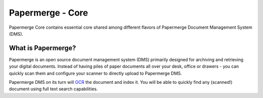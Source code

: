 
Papermerge - Core
###################

Papermerge Core contains essential core shared among different flavors of
Papermerge Document Management System (DMS).


What is Papermerge?
~~~~~~~~~~~~~~~~~~~

Papermerge is an open source document management system (DMS) primarily
designed for archiving and retrieving your digital documents. Instead of
having piles of paper documents all over your desk, office or drawers - you
can quickly scan them and configure your scanner to directly upload to
Papermerge DMS.

Papermerge DMS on its turn will
`OCR <https://en.wikipedia.org/wiki/Optical_character_recognition>`_ the
document and index it. You will be able to quickly find any (scanned!)
document using full text search capabilities.
